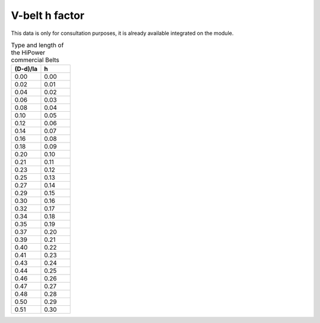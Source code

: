 .. _vbelt_h_factor_data:

V-belt h factor
---------------

This data is only for consultation purposes, it is already available integrated on the module.

.. csv-table:: Type and length of the HiPower commercial Belts
    :header: "(D-d)/la", "h"
    :widths: 20, 20

    0.00, 0.00
    0.02, 0.01
    0.04, 0.02
    0.06, 0.03
    0.08, 0.04
    0.10, 0.05
    0.12, 0.06
    0.14, 0.07
    0.16, 0.08
    0.18, 0.09
    0.20, 0.10
    0.21, 0.11
    0.23, 0.12
    0.25, 0.13
    0.27, 0.14
    0.29, 0.15
    0.30, 0.16
    0.32, 0.17
    0.34, 0.18
    0.35, 0.19
    0.37, 0.20
    0.39, 0.21
    0.40, 0.22
    0.41, 0.23
    0.43, 0.24
    0.44, 0.25
    0.46, 0.26
    0.47, 0.27
    0.48, 0.28
    0.50, 0.29
    0.51, 0.30
